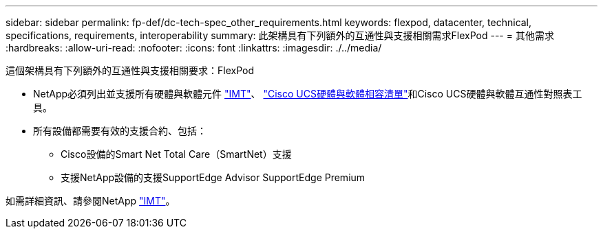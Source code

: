 ---
sidebar: sidebar 
permalink: fp-def/dc-tech-spec_other_requirements.html 
keywords: flexpod, datacenter, technical, specifications, requirements, interoperability 
summary: 此架構具有下列額外的互通性與支援相關需求FlexPod 
---
= 其他需求
:hardbreaks:
:allow-uri-read: 
:nofooter: 
:icons: font
:linkattrs: 
:imagesdir: ./../media/


這個架構具有下列額外的互通性與支援相關要求：FlexPod

* NetApp必須列出並支援所有硬體與軟體元件 http://mysupport.netapp.com/matrix["IMT"^]、 https://ucshcltool.cloudapps.cisco.com/public/["Cisco UCS硬體與軟體相容清單"^]和Cisco UCS硬體與軟體互通性對照表工具。
* 所有設備都需要有效的支援合約、包括：
+
** Cisco設備的Smart Net Total Care（SmartNet）支援
** 支援NetApp設備的支援SupportEdge Advisor SupportEdge Premium




如需詳細資訊、請參閱NetApp http://mysupport.netapp.com/matrix["IMT"^]。
